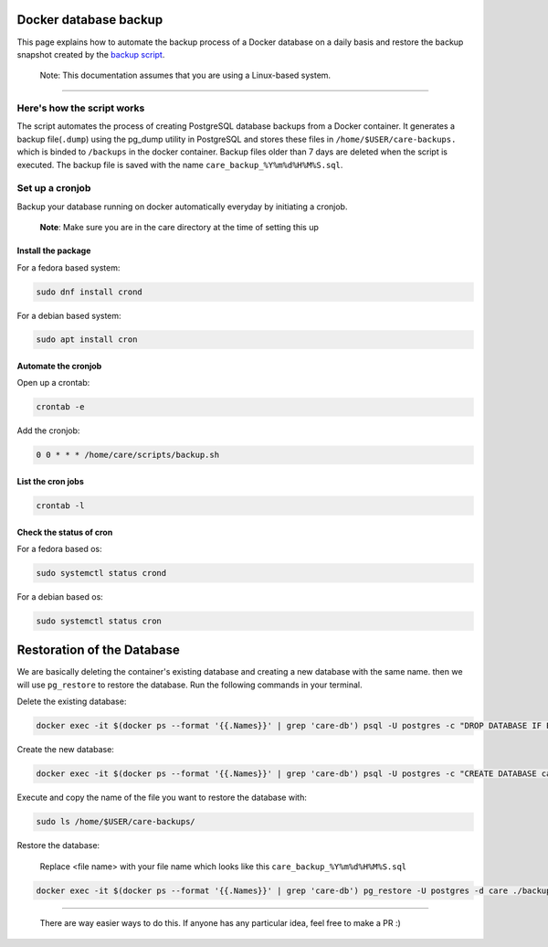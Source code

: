 Docker database backup
======================

This page explains how to automate the backup process of a Docker database on a daily basis and restore the backup snapshot created by the `backup script <../../scripts/backup.sh>`_.

   Note: This documentation assumes that you are using a Linux-based system.
-------------------------------------------------------------------------------

Here's how the script works
---------------------------

The script automates the process of creating PostgreSQL database backups from a Docker container. It generates a backup file(``.dump``) using the pg_dump utility in PostgreSQL and stores these files in ``/home/$USER/care-backups.`` which is binded to ``/backups`` in the docker container. Backup files older than 7 days are deleted when the script is executed. The backup file is saved with the name ``care_backup_%Y%m%d%H%M%S.sql``.

Set up a cronjob
----------------

Backup your database running on docker automatically everyday by initiating a cronjob.

    **Note**: Make sure you are in the care directory at the time of setting this up

Install the package
~~~~~~~~~~~~~~~~~~~

For a fedora based system:

.. code:: bash

 sudo dnf install crond

For a debian based system:

.. code:: bash

 sudo apt install cron

Automate the cronjob
~~~~~~~~~~~~~~~~~~~~

Open up a crontab:

.. code:: bash

 crontab -e

Add the cronjob:

.. code:: bash

 0 0 * * * /home/care/scripts/backup.sh

List the cron jobs
~~~~~~~~~~~~~~~~~~

.. code:: bash

 crontab -l

Check the status of cron
~~~~~~~~~~~~~~~~~~~~~~~~

For a fedora based os:

.. code:: bash

 sudo systemctl status crond

For a debian based os:

.. code:: bash

 sudo systemctl status cron

Restoration of the Database
===========================

We are basically deleting the container's existing database and creating a new database with the same name. then we will use ``pg_restore`` to restore the database. Run the following commands in your terminal.

Delete the existing database:

.. code:: bash

   docker exec -it $(docker ps --format '{{.Names}}' | grep 'care-db') psql -U postgres -c "DROP DATABASE IF EXISTS care;"

Create the new database:

.. code:: bash

   docker exec -it $(docker ps --format '{{.Names}}' | grep 'care-db') psql -U postgres -c "CREATE DATABASE care;"

Execute and copy the name of the file you want to restore the database with:

.. code:: bash

   sudo ls /home/$USER/care-backups/

Restore the database:

    Replace <file name> with your file name which looks like this ``care_backup_%Y%m%d%H%M%S.sql``

.. code:: bash

   docker exec -it $(docker ps --format '{{.Names}}' | grep 'care-db') pg_restore -U postgres -d care ./backups/<file name>.

------------------------------------------------------------------------------------------------------------------

  There are way easier ways to do this. If anyone has any particular idea, feel free to make a PR :)



